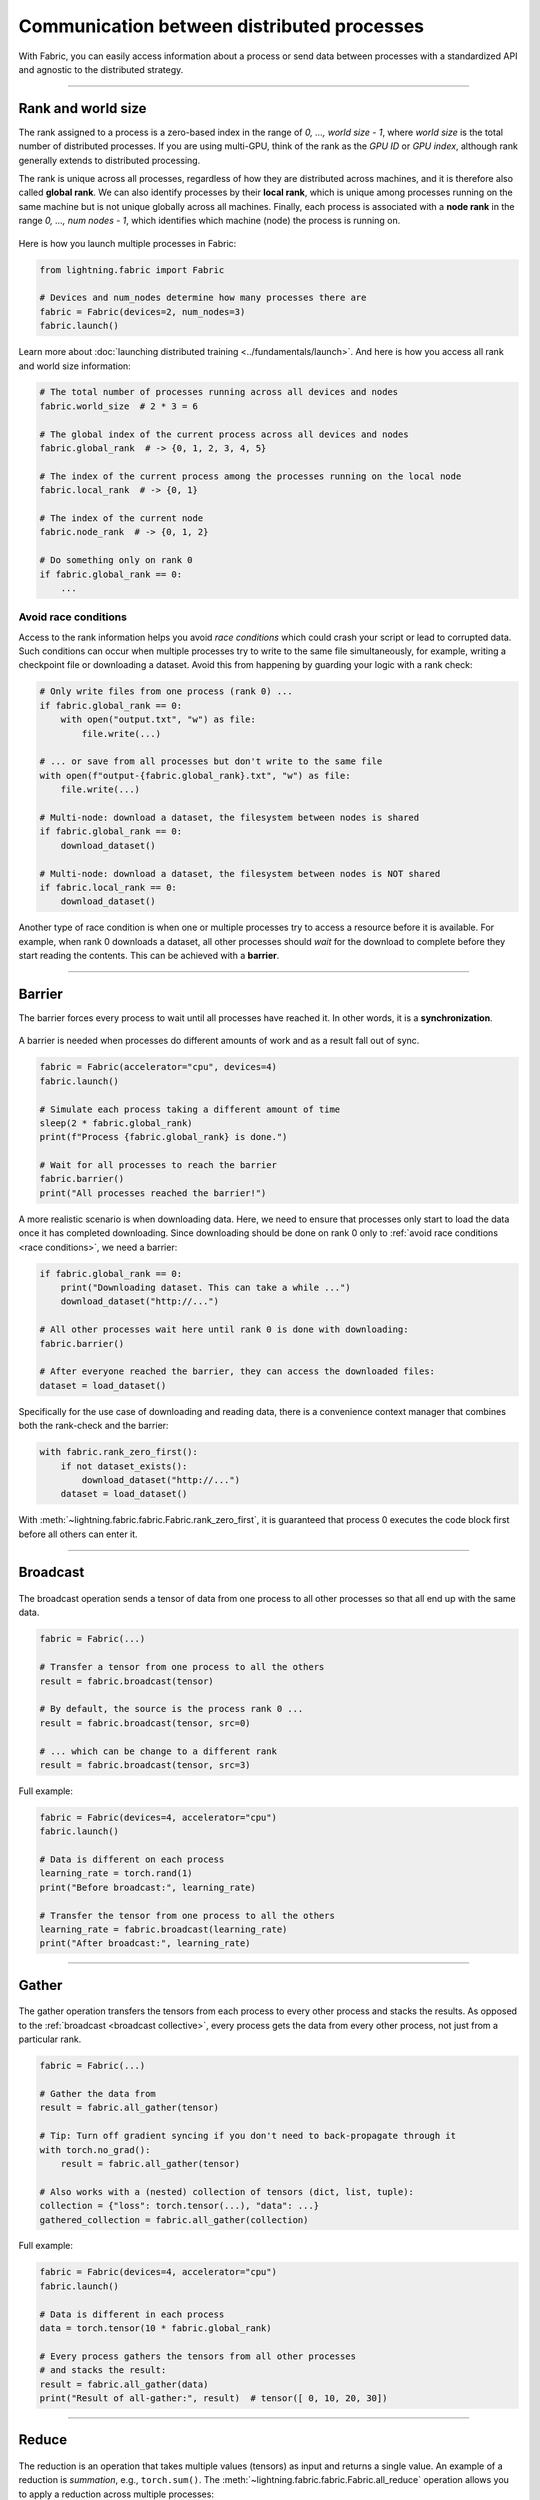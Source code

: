 ###########################################
Communication between distributed processes
###########################################

With Fabric, you can easily access information about a process or send data between processes with a standardized API and agnostic to the distributed strategy.


----


*******************
Rank and world size
*******************

The rank assigned to a process is a zero-based index in the range of *0, ..., world size - 1*, where *world size* is the total number of distributed processes.
If you are using multi-GPU, think of the rank as the *GPU ID* or *GPU index*, although rank generally extends to distributed processing.

The rank is unique across all processes, regardless of how they are distributed across machines, and it is therefore also called **global rank**.
We can also identify processes by their **local rank**, which is unique among processes running on the same machine but is not unique globally across all machines.
Finally, each process is associated with a **node rank** in the range *0, ..., num nodes - 1*, which identifies which machine (node) the process is running on.

.. figure:: https://pl-public-data.s3.amazonaws.com/assets_lightning/fabric_collectives_ranks.jpeg
   :alt: The different type of process ranks: Local, global, node.
   :width: 100%

Here is how you launch multiple processes in Fabric:

.. code-block:: python

    from lightning.fabric import Fabric

    # Devices and num_nodes determine how many processes there are
    fabric = Fabric(devices=2, num_nodes=3)
    fabric.launch()

Learn more about :doc:`launching distributed training <../fundamentals/launch>`.
And here is how you access all rank and world size information:

.. code-block:: python

    # The total number of processes running across all devices and nodes
    fabric.world_size  # 2 * 3 = 6

    # The global index of the current process across all devices and nodes
    fabric.global_rank  # -> {0, 1, 2, 3, 4, 5}

    # The index of the current process among the processes running on the local node
    fabric.local_rank  # -> {0, 1}

    # The index of the current node
    fabric.node_rank  # -> {0, 1, 2}

    # Do something only on rank 0
    if fabric.global_rank == 0:
        ...


.. _race conditions:

Avoid race conditions
=====================

Access to the rank information helps you avoid *race conditions* which could crash your script or lead to corrupted data.
Such conditions can occur when multiple processes try to write to the same file simultaneously, for example, writing a checkpoint file or downloading a dataset.
Avoid this from happening by guarding your logic with a rank check:

.. code-block:: python

    # Only write files from one process (rank 0) ...
    if fabric.global_rank == 0:
        with open("output.txt", "w") as file:
            file.write(...)

    # ... or save from all processes but don't write to the same file
    with open(f"output-{fabric.global_rank}.txt", "w") as file:
        file.write(...)

    # Multi-node: download a dataset, the filesystem between nodes is shared
    if fabric.global_rank == 0:
        download_dataset()

    # Multi-node: download a dataset, the filesystem between nodes is NOT shared
    if fabric.local_rank == 0:
        download_dataset()

Another type of race condition is when one or multiple processes try to access a resource before it is available.
For example, when rank 0 downloads a dataset, all other processes should *wait* for the download to complete before they start reading the contents.
This can be achieved with a **barrier**.


----


*******
Barrier
*******

The barrier forces every process to wait until all processes have reached it.
In other words, it is a **synchronization**.

.. figure:: https://pl-public-data.s3.amazonaws.com/assets_lightning/fabric_collectives_barrier.jpeg
   :alt: The barrier for process synchronization
   :width: 100%

A barrier is needed when processes do different amounts of work and as a result fall out of sync.

.. code-block:: python

    fabric = Fabric(accelerator="cpu", devices=4)
    fabric.launch()

    # Simulate each process taking a different amount of time
    sleep(2 * fabric.global_rank)
    print(f"Process {fabric.global_rank} is done.")

    # Wait for all processes to reach the barrier
    fabric.barrier()
    print("All processes reached the barrier!")


A more realistic scenario is when downloading data.
Here, we need to ensure that processes only start to load the data once it has completed downloading.
Since downloading should be done on rank 0 only to :ref:`avoid race conditions <race conditions>`, we need a barrier:

.. code-block:: python

    if fabric.global_rank == 0:
        print("Downloading dataset. This can take a while ...")
        download_dataset("http://...")

    # All other processes wait here until rank 0 is done with downloading:
    fabric.barrier()

    # After everyone reached the barrier, they can access the downloaded files:
    dataset = load_dataset()


Specifically for the use case of downloading and reading data, there is a convenience context manager that combines both the rank-check and the barrier:

.. code-block:: python

    with fabric.rank_zero_first():
        if not dataset_exists():
            download_dataset("http://...")
        dataset = load_dataset()

With :meth:`~lightning.fabric.fabric.Fabric.rank_zero_first`, it is guaranteed that process 0 executes the code block first before all others can enter it.


----

.. _broadcast collective:

*********
Broadcast
*********

.. figure:: https://pl-public-data.s3.amazonaws.com/assets_lightning/fabric_collectives_broadcast.jpeg
   :alt: The broadcast collective operation
   :width: 100%

The broadcast operation sends a tensor of data from one process to all other processes so that all end up with the same data.

.. code-block:: python

    fabric = Fabric(...)

    # Transfer a tensor from one process to all the others
    result = fabric.broadcast(tensor)

    # By default, the source is the process rank 0 ...
    result = fabric.broadcast(tensor, src=0)

    # ... which can be change to a different rank
    result = fabric.broadcast(tensor, src=3)


Full example:

.. code-block:: python

    fabric = Fabric(devices=4, accelerator="cpu")
    fabric.launch()

    # Data is different on each process
    learning_rate = torch.rand(1)
    print("Before broadcast:", learning_rate)

    # Transfer the tensor from one process to all the others
    learning_rate = fabric.broadcast(learning_rate)
    print("After broadcast:", learning_rate)


----


******
Gather
******

.. figure:: https://pl-public-data.s3.amazonaws.com/assets_lightning/fabric_collectives_all-gather.jpeg
   :alt: The All-gather collective operation
   :width: 100%

The gather operation transfers the tensors from each process to every other process and stacks the results.
As opposed to the :ref:`broadcast <broadcast collective>`, every process gets the data from every other process, not just from a particular rank.

.. code-block:: python

    fabric = Fabric(...)

    # Gather the data from
    result = fabric.all_gather(tensor)

    # Tip: Turn off gradient syncing if you don't need to back-propagate through it
    with torch.no_grad():
        result = fabric.all_gather(tensor)

    # Also works with a (nested) collection of tensors (dict, list, tuple):
    collection = {"loss": torch.tensor(...), "data": ...}
    gathered_collection = fabric.all_gather(collection)


Full example:

.. code-block:: python

    fabric = Fabric(devices=4, accelerator="cpu")
    fabric.launch()

    # Data is different in each process
    data = torch.tensor(10 * fabric.global_rank)

    # Every process gathers the tensors from all other processes
    # and stacks the result:
    result = fabric.all_gather(data)
    print("Result of all-gather:", result)  # tensor([ 0, 10, 20, 30])


----


******
Reduce
******

.. figure:: https://pl-public-data.s3.amazonaws.com/assets_lightning/fabric_collectives_all-reduce.jpeg
   :alt: The All-reduce collective operation
   :width: 100%


The reduction is an operation that takes multiple values (tensors) as input and returns a single value.
An example of a reduction is *summation*, e.g., ``torch.sum()``.
The :meth:`~lightning.fabric.fabric.Fabric.all_reduce` operation allows you to apply a reduction across multiple processes:

.. code-block:: python

    fabric = Fabric(...)

    # Compute the mean of a tensor across processes:
    result = fabric.all_reduce(tensor, reduce_op="mean")

    # Or the sum:
    result = fabric.all_reduce(tensor, reduce_op="sum")

    # Also works with a (nested) collection of tensors (dict, list, tuple):
    collection = {"loss": torch.tensor(...), "data": ...}
    reduced_collection = fabric.all_reduce(collection)

The support of options for ``reduce_op`` depends on the strategy used, but all strategies support *sum* and *mean*.

Full example:

.. code-block:: python

    fabric = Fabric(devices=4, accelerator="cpu")
    fabric.launch()

    # Data is different in each process
    data = torch.tensor(10 * fabric.global_rank)

    # Sum the tensors from every process
    result = fabric.all_reduce(data, reduce_op="sum")

    # sum(0 + 10 + 20 + 30) = tensor(60)
    print("Result of all-reduce:", result)

